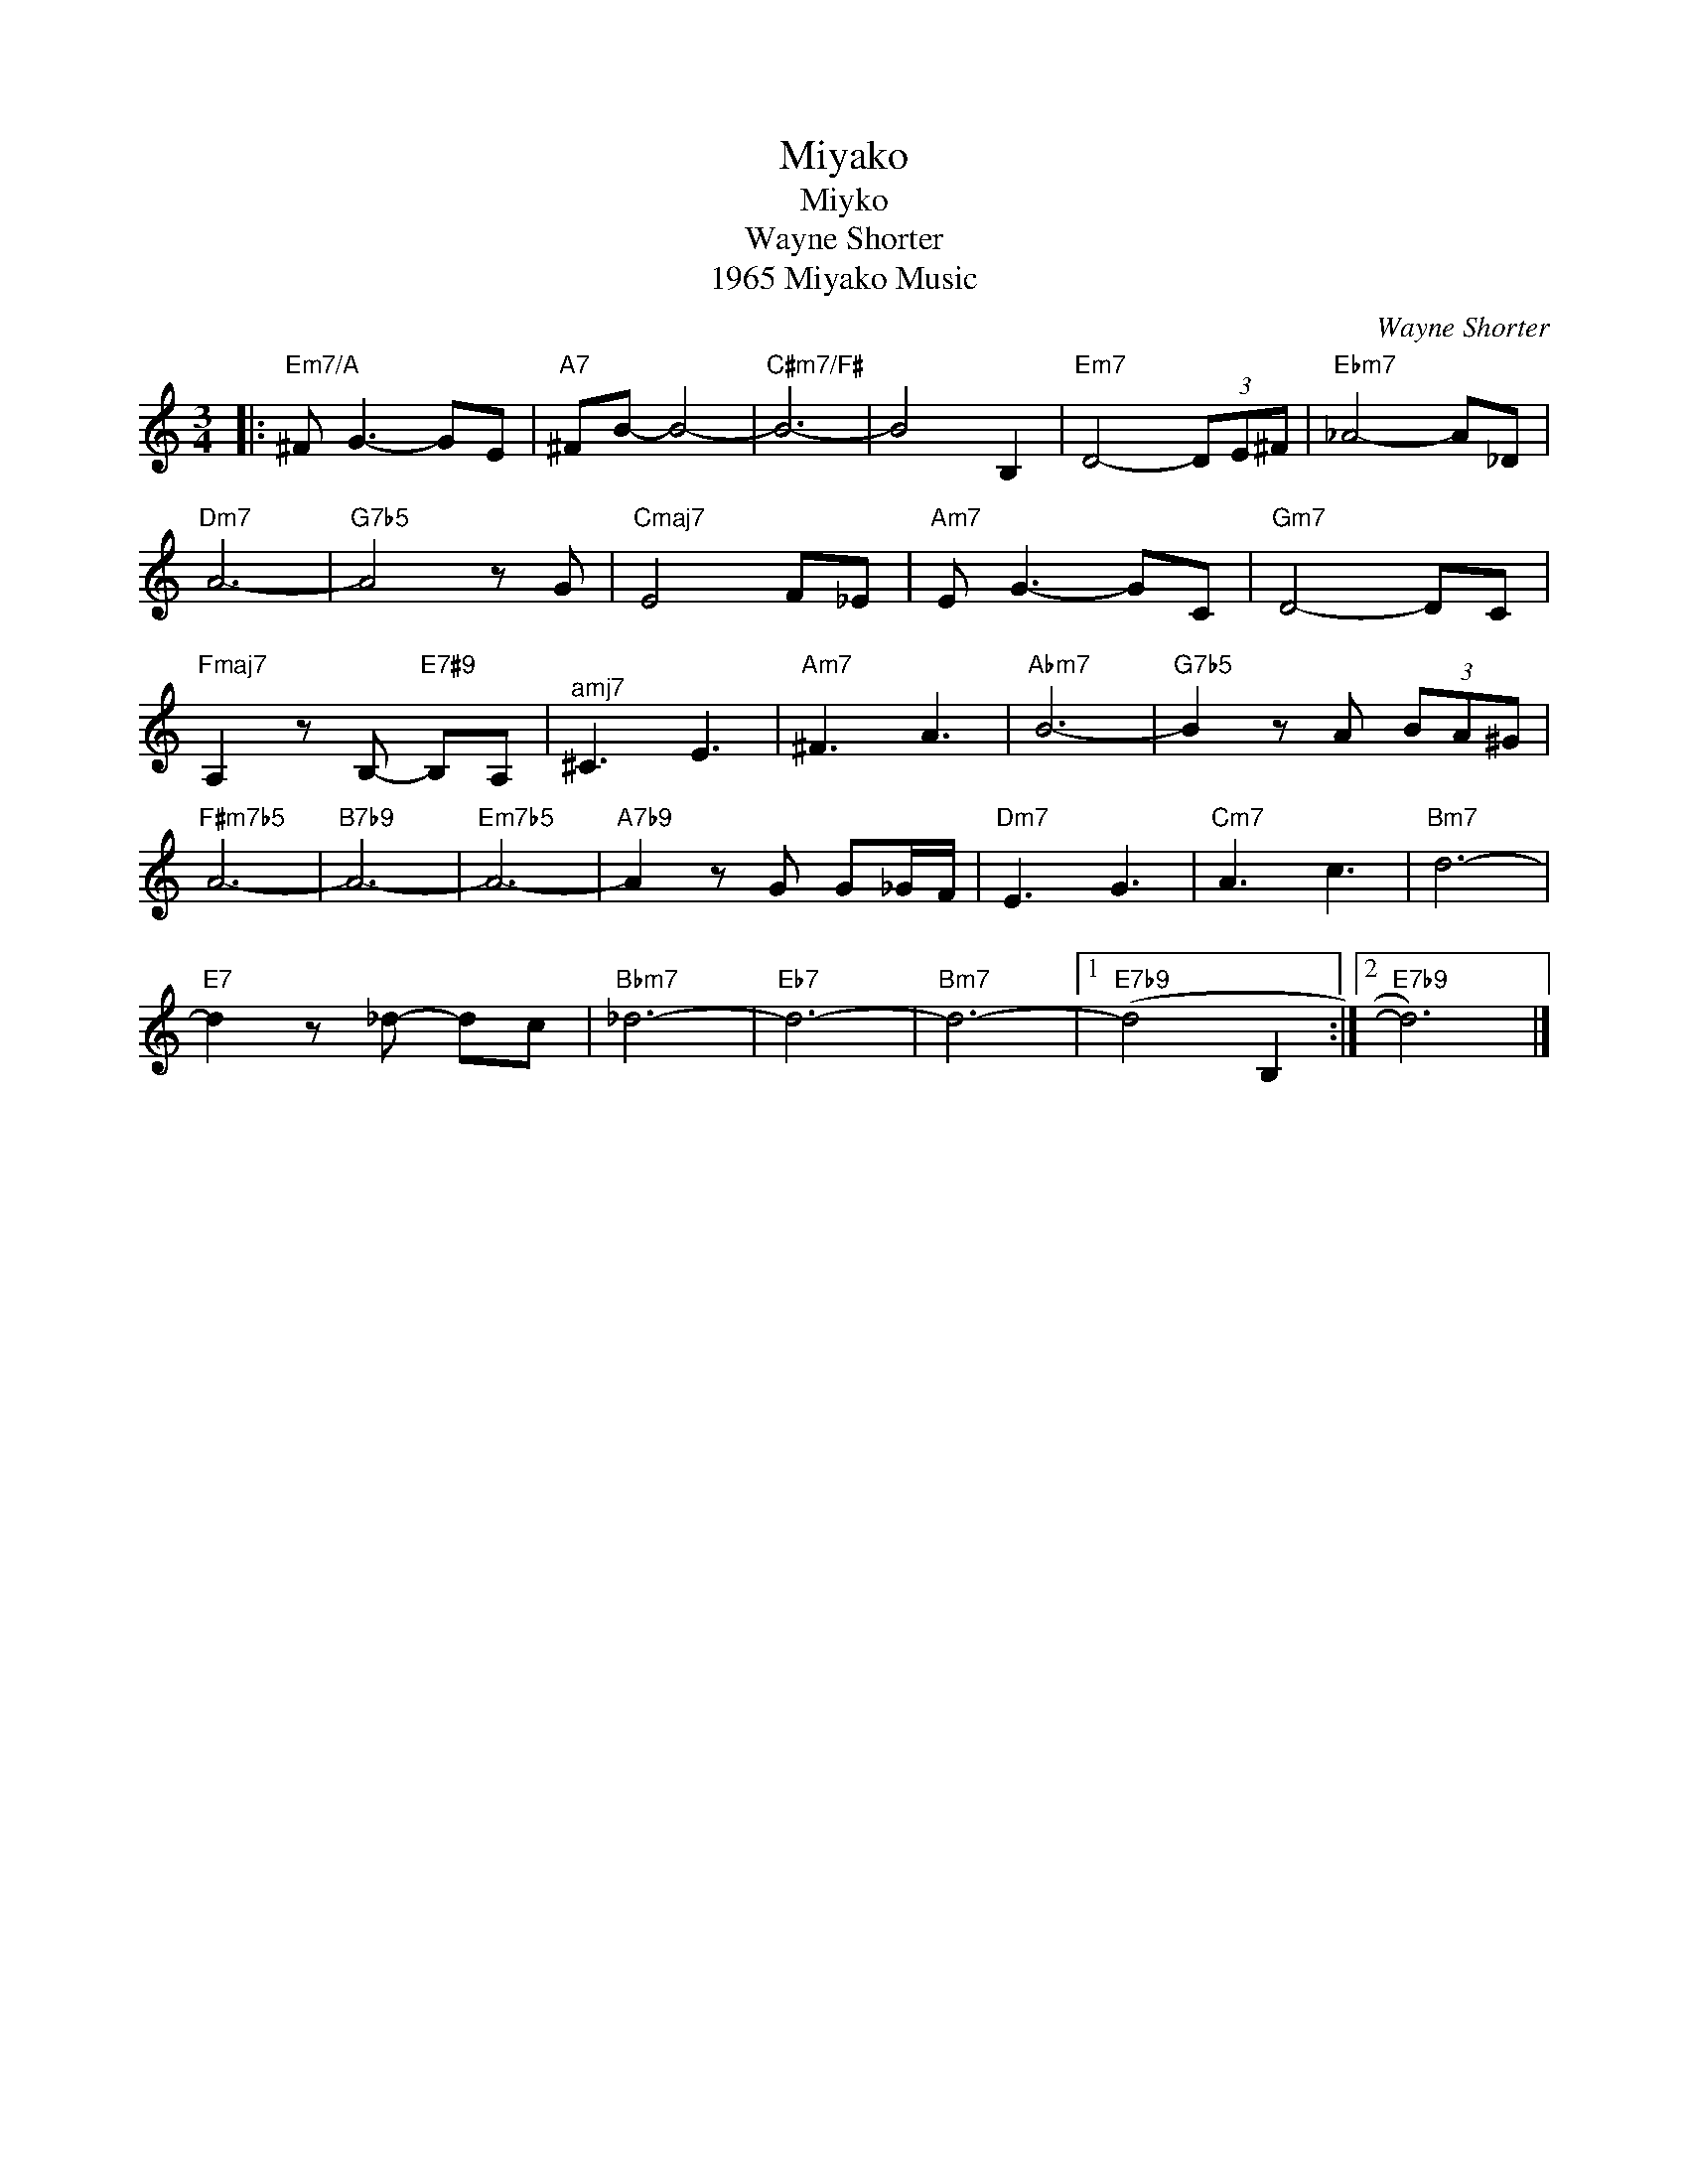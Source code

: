 X:1
T:Miyako
T:Miyko
T:Wayne Shorter
T:1965 Miyako Music
C:Wayne Shorter
Z:All Rights Reserved
L:1/8
M:3/4
K:none
V:1 treble 
%%MIDI program 40
V:1
|:"Em7/A" ^F G3- GE |"A7" ^FB- B4- |"C#m7/F#" B6- | B4 B,2 |"Em7" D4- (3DE^F |"Ebm7" _A4- A_D | %6
"Dm7" A6- |"G7b5" A4 z G |"Cmaj7" E4 F_E |"Am7" E G3- GC |"Gm7" D4- DC | %11
"Fmaj7" A,2 z B,-"E7#9" B,A, |"^amj7" ^C3 E3 |"Am7" ^F3 A3 |"Abm7" B6- |"G7b5" B2 z A (3BA^G | %16
"F#m7b5" A6- |"B7b9" A6- |"Em7b5" A6- |"A7b9" A2 z G G_G/F/ |"Dm7" E3 G3 |"Cm7" A3 c3 |"Bm7" d6- | %23
"E7" d2 z _d- dc |"Bbm7" _d6- |"Eb7" d6- |"Bm7" d6- |1"E7b9" (d4 B,2 :|2"E7b9" d6) |] %29

